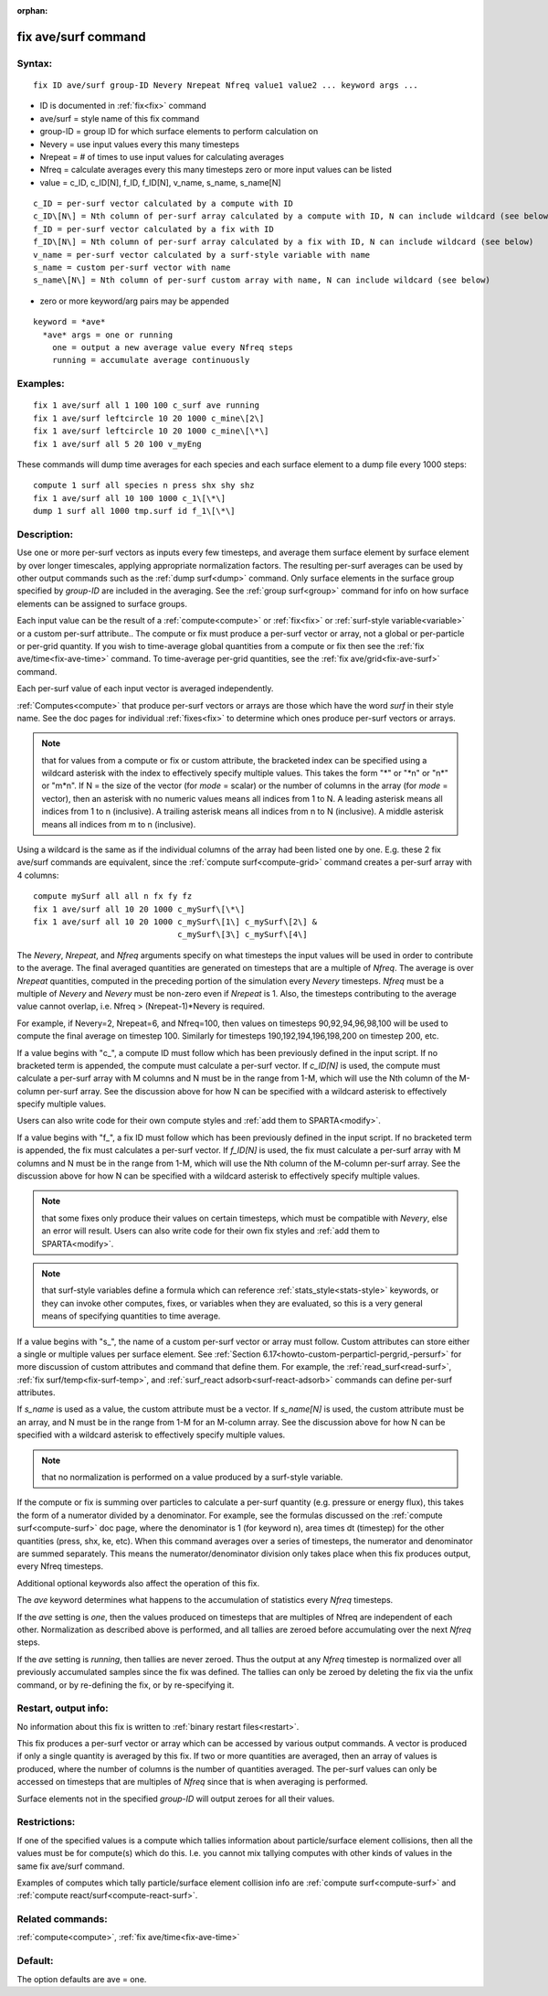 
:orphan:

.. index:: fix_ave_surf

.. _fix-ave-surf:

.. _fix-ave-surf-command:

####################
fix ave/surf command
####################

.. _fix-ave-surf-syntax:

*******
Syntax:
*******

::

   fix ID ave/surf group-ID Nevery Nrepeat Nfreq value1 value2 ... keyword args ...

- ID is documented in :ref:`fix<fix>` command 

- ave/surf = style name of this fix command

- group-ID = group ID for which surface elements to perform calculation on

- Nevery = use input values every this many timesteps

- Nrepeat = # of times to use input values for calculating averages

- Nfreq = calculate averages every this many timesteps zero or more input values can be listed

- value = c_ID, c_ID\[N\], f_ID, f_ID\[N\], v_name, s_name, s_name\[N\]

::

     c_ID = per-surf vector calculated by a compute with ID
     c_ID\[N\] = Nth column of per-surf array calculated by a compute with ID, N can include wildcard (see below)
     f_ID = per-surf vector calculated by a fix with ID
     f_ID\[N\] = Nth column of per-surf array calculated by a fix with ID, N can include wildcard (see below)
     v_name = per-surf vector calculated by a surf-style variable with name
     s_name = custom per-surf vector with name
     s_name\[N\] = Nth column of per-surf custom array with name, N can include wildcard (see below)

-  zero or more keyword/arg pairs may be appended

::

   keyword = *ave*
     *ave* args = one or running
       one = output a new average value every Nfreq steps
       running = accumulate average continuously

.. _fix-ave-surf-examples:

*********
Examples:
*********

::

   fix 1 ave/surf all 1 100 100 c_surf ave running
   fix 1 ave/surf leftcircle 10 20 1000 c_mine\[2\]
   fix 1 ave/surf leftcircle 10 20 1000 c_mine\[\*\]
   fix 1 ave/surf all 5 20 100 v_myEng

These commands will dump time averages for each species and each
surface element to a dump file every 1000 steps:

::

   compute 1 surf all species n press shx shy shz
   fix 1 ave/surf all 10 100 1000 c_1\[\*\]
   dump 1 surf all 1000 tmp.surf id f_1\[\*\]

.. _fix-ave-surf-descriptio:

************
Description:
************

Use one or more per-surf vectors as inputs every few timesteps, and
average them surface element by surface element by over longer
timescales, applying appropriate normalization factors. The resulting
per-surf averages can be used by other output commands such as the
:ref:`dump surf<dump>` command.  Only surface elements in the surface
group specified by *group-ID* are included in the averaging.  See the
:ref:`group surf<group>` command for info on how surface elements can
be assigned to surface groups.

Each input value can be the result of a :ref:`compute<compute>` or
:ref:`fix<fix>` or :ref:`surf-style variable<variable>` or a custom
per-surf attribute..  The compute or fix must produce a per-surf
vector or array, not a global or per-particle or per-grid quantity.
If you wish to time-average global quantities from a compute or fix
then see the :ref:`fix ave/time<fix-ave-time>` command.  To
time-average per-grid quantities, see the :ref:`fix ave/grid<fix-ave-surf>` command.

Each per-surf value of each input vector is averaged independently.

:ref:`Computes<compute>` that produce per-surf vectors or arrays are
those which have the word *surf* in their style name.  See the doc
pages for individual :ref:`fixes<fix>` to determine which ones produce
per-surf vectors or arrays.

.. note::

  that for values from a compute or fix or custom attribute, the
  bracketed index can be specified using a wildcard asterisk with the
  index to effectively specify multiple values.  This takes the form "\*"
  or "\*n" or "n\*" or "m\*n".  If N = the size of the vector (for *mode* =
  scalar) or the number of columns in the array (for *mode* = vector),
  then an asterisk with no numeric values means all indices from 1 to N.
  A leading asterisk means all indices from 1 to n (inclusive).  A
  trailing asterisk means all indices from n to N (inclusive).  A middle
  asterisk means all indices from m to n (inclusive).

Using a wildcard is the same as if the individual columns of the array
had been listed one by one.  E.g. these 2 fix ave/surf commands are
equivalent, since the :ref:`compute surf<compute-grid>` command creates
a per-surf array with 4 columns:

::

   compute mySurf all all n fx fy fz
   fix 1 ave/surf all 10 20 1000 c_mySurf\[\*\]
   fix 1 ave/surf all 10 20 1000 c_mySurf\[1\] c_mySurf\[2\] &
                                 c_mySurf\[3\] c_mySurf\[4\]

The *Nevery*, *Nrepeat*, and *Nfreq* arguments specify on what
timesteps the input values will be used in order to contribute to the
average.  The final averaged quantities are generated on timesteps
that are a multiple of *Nfreq*.  The average is over *Nrepeat*
quantities, computed in the preceding portion of the simulation every
*Nevery* timesteps.  *Nfreq* must be a multiple of *Nevery* and
*Nevery* must be non-zero even if *Nrepeat* is 1.  Also, the timesteps
contributing to the average value cannot overlap, i.e. Nfreq >
(Nrepeat-1)\*Nevery is required.

For example, if Nevery=2, Nrepeat=6, and Nfreq=100, then values on
timesteps 90,92,94,96,98,100 will be used to compute the final average
on timestep 100.  Similarly for timesteps 190,192,194,196,198,200 on
timestep 200, etc.

If a value begins with "c\_", a compute ID must follow which has been
previously defined in the input script.  If no bracketed term is
appended, the compute must calculate a per-surf vector.  If
*c_ID\[N\]* is used, the compute must calculate a per-surf array with
M columns and N must be in the range from 1-M, which will use the Nth
column of the M-column per-surf array.  See the discussion above for
how N can be specified with a wildcard asterisk to effectively specify
multiple values.

Users can also write code for their own compute styles and :ref:`add them to SPARTA<modify>`.

If a value begins with "f\_", a fix ID must follow which has been
previously defined in the input script.  If no bracketed term is
appended, the fix must calculates a per-surf vector.  If *f_ID\[N\]*
is used, the fix must calculate a per-surf array with M columns and N
must be in the range from 1-M, which will use the Nth column of the
M-column per-surf array.  See the discussion above for how N can be
specified with a wildcard asterisk to effectively specify multiple
values.

.. note::

  that some fixes only produce their values on certain timesteps,
  which must be compatible with *Nevery*, else an error will result.
  Users can also write code for their own fix styles and :ref:`add them to   SPARTA<modify>`.

.. note::

  that surf-style variables define a formula which
  can reference :ref:`stats_style<stats-style>` keywords, or they can
  invoke other computes, fixes, or variables when they are evaluated, so
  this is a very general means of specifying quantities to time average.

If a value begins with "s\_", the name of a custom per-surf vector or
array must follow.  Custom attributes can store either a single or
multiple values per surface element.  See :ref:`Section 6.17<howto-custom-perparticl-pergrid,-persurf>` for more discussion of custom
attributes and command that define them.  For example, the
:ref:`read_surf<read-surf>`, :ref:`fix surf/temp<fix-surf-temp>`, and
:ref:`surf_react adsorb<surf-react-adsorb>` commands can define
per-surf attributes.

If *s_name* is used as a value, the custom attribute must be a vector.
If *s_name\[N\]* is used, the custom attribute must be an array, and N
must be in the range from 1-M for an M-column array.  See the
discussion above for how N can be specified with a wildcard asterisk
to effectively specify multiple values.

.. note::

  that no normalization is
  performed on a value produced by a surf-style variable.

If the compute or fix is summing over particles to calculate a
per-surf quantity (e.g. pressure or energy flux), this takes the form
of a numerator divided by a denominator.  For example, see the
formulas discussed on the :ref:`compute surf<compute-surf>` doc page,
where the denominator is 1 (for keyword n), area times dt (timestep)
for the other quantities (press, shx, ke, etc).  When this command
averages over a series of timesteps, the numerator and denominator are
summed separately.  This means the numerator/denominator division only
takes place when this fix produces output, every Nfreq timesteps.

Additional optional keywords also affect the operation of this fix.

The *ave* keyword determines what happens to the accumulation of
statistics every *Nfreq* timesteps.

If the *ave* setting is *one*, then the values produced on timesteps
that are multiples of Nfreq are independent of each other.
Normalization as described above is performed, and all tallies are
zeroed before accumulating over the next *Nfreq* steps.

If the *ave* setting is *running*, then tallies are never zeroed.
Thus the output at any *Nfreq* timestep is normalized over all
previously accumulated samples since the fix was defined.  The tallies
can only be zeroed by deleting the fix via the unfix command, or by
re-defining the fix, or by re-specifying it.

.. _fix-ave-surf-restart,-output:

*********************
Restart, output info:
*********************

No information about this fix is written to :ref:`binary restart files<restart>`.

This fix produces a per-surf vector or array which can be accessed by
various output commands.  A vector is produced if only a single
quantity is averaged by this fix.  If two or more quantities are
averaged, then an array of values is produced, where the number of
columns is the number of quantities averaged.  The per-surf values can
only be accessed on timesteps that are multiples of *Nfreq* since that
is when averaging is performed.

Surface elements not in the specified *group-ID* will output zeroes
for all their values.

.. _fix-ave-surf-restrictio:

*************
Restrictions:
*************

If one of the specified values is a compute which tallies information
about particle/surface element collisions, then all the values must be
for compute(s) which do this.  I.e. you cannot mix tallying computes
with other kinds of values in the same fix ave/surf command.

Examples of computes which tally particle/surface element collision
info are :ref:`compute surf<compute-surf>` and :ref:`compute react/surf<compute-react-surf>`.

.. _fix-ave-surf-related-commands:

*****************
Related commands:
*****************

:ref:`compute<compute>`, :ref:`fix ave/time<fix-ave-time>`

.. _fix-ave-surf-default:

********
Default:
********

The option defaults are ave = one.

